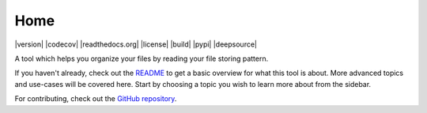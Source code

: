 .. INCLUDE:: badges.rst

Home
====

|version| |codecov| |readthedocs.org| |license| |build| |pypi| |deepsource|

A tool which helps you organize your files by reading your file storing pattern.

If you haven't already, check out the `README <https://github.com/ab-anand/Filezen/blob/master/README.rst>`__ to get a basic overview for what this tool is about. More advanced topics and use-cases will be covered here. Start by choosing a topic you wish to learn more about from the sidebar.

For contributing, check out the `GitHub repository <https://github.com/ab-anand/Filezen/>`__.